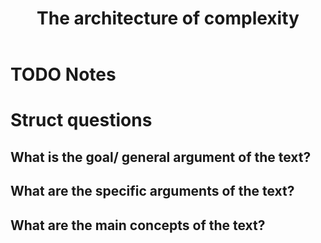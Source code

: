 #+TITLE: The architecture of complexity

#+ROAM_KEY: cite:simon1991architecture
* TODO Notes
:PROPERTIES:
:Custom_ID: simon1991architecture
:NOTER_DOCUMENT: %(orb-process-file-field "simon1991architecture")
:AUTHOR: Simon, H. A.
:JOURNAL:
:DATE:
:YEAR: 1991
:DOI:
:URL:

:END:



* Struct questions

** What is the goal/ general argument of the text?
** What are the specific arguments of the text?
** What are the main concepts of the text?
